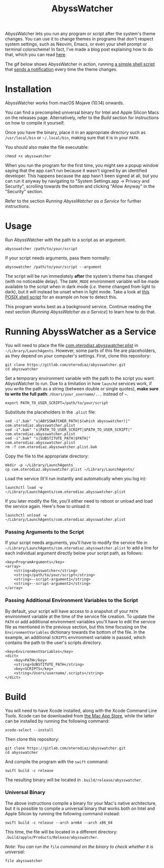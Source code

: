 #+title: AbyssWatcher

AbyssWatcher lets you run any program or script after the system's theme changes. You can use it to change themes in programs that don't respect system settings, such as Neovim, Emacs, or even your shell prompt or terminal colorscheme! In fact, I've made a blog post explaining how to do that, which you can read [[https://oterodiaz.com/posts/making-neovim-and-emacs-adapt-to-system-dark-mode][here]].

The gif below shows AbyssWatcher in action, running [[./sample-script.sh][a simple shell script]] that [[https://github.com/julienXX/terminal-notifier][sends a notification]] every time the theme changes.

#+attr_html: :alt "AbyssWatcher Example GIF"
[[./abysswatcher.gif]]

* Installation
AbyssWatcher works from macOS Mojave (10.14) onwards.

You can find a precompiled universal binary for Intel and Apple Silicon Macs on the releases page. Alternatively, refer to the /Build/ section for instructions on how to compile it yourself.

Once you have the binary, place it in an appropriate directory such as ~/usr/local/bin~ or =~/.local/bin=, making sure that it is in your ~PATH~.

You should also make the file executable:
#+begin_src shell
chmod +x abysswatcher
#+end_src

When you run the program for the first time, you might see a popup window saying that the app can't run because it wasn't signed by an identified developer. This happens because the app hasn't been signed at all, but you can run it anyway by navigating to "System Settings.app -> Privacy and Security", scrolling towards the bottom and clicking "Allow Anyway" in the "Security" section.

Refer to the section /Running AbyssWatcher as a Service/ for further instructions.

* Usage
Run AbyssWatcher with the path to a script as an argument.
#+begin_src shell
abysswatcher /path/to/your/script
#+end_src

If your script needs arguments, pass them normally:
#+begin_src shell
abysswatcher /path/to/your/script --argument
#+end_src

The script will be run immediately *after* the system's theme has changed (with no noticeable delay). The ~DARK_MODE~ environment variable will be made available to the script when in dark mode (/i.e./ theme changed from light to dark), but it will instead be unset when in light mode. Take a look at [[./sample-script.sh][this POSIX shell script]] for an example on how to detect this.

This program works best as a background service. Continue reading the next section (/Running AbyssWatcher as a Service/) to learn how to do that.

* Running AbyssWatcher as a Service
You will need to place the file [[./com.oterodiaz.abysswatcher.plist][com.oterodiaz.abysswatcher.plist]] in =~/Library/LaunchAgents=. However, some parts of this file are placeholders, as they depend on your computer's settings. First, clone this repository:
#+begin_src shell
git clone https://gitlab.com/oterodiaz/abysswatcher.git
cd abysswatcher
#+end_src

Set a temporary environment variable with the path to the script you want AbyssWatcher to run. Due to a limitation in how ~launchd~ services work, if you write the path as a string (between double or single quotes), *make sure to write the full path*: ~/Users/your_username/...~ instead of =~=.
#+begin_src shell
export PATH_TO_USER_SCRIPT=/path/to/your/script
#+end_src

Substitute the placeholders in the ~.plist~ file:
#+begin_src shell
sed -i".bak" "s|ABYSSWATCHER_PATH|$(which abysswatcher)|" com.oterodiaz.abysswatcher.plist
sed -i".bak" "s|PATH_TO_USER_SCRIPT|$PATH_TO_USER_SCRIPT|" com.oterodiaz.abysswatcher.plist
sed -i".bak" "s|SUBSTITUTE_PATH|$PATH|" com.oterodiaz.abysswatcher.plist
rm -f com.oterodiaz.abysswatcher.plist.bak
#+end_src

Copy the file to the appropriate directory:
#+begin_src shell
mkdir -p ~/Library/LaunchAgents
cp com.oterodiaz.abysswatcher.plist ~/Library/LaunchAgents/
#+end_src

Load the service (It'll run instantly and automatically when you log in):
#+begin_src shell
launchctl load -w ~/Library/LaunchAgents/com.oterodiaz.abysswatcher.plist
#+end_src

If you later modify the file, you'll either need to reboot or unload and load the service again. Here's how to unload it:
#+begin_src shell
launchctl unload -w ~/Library/LaunchAgents/com.oterodiaz.abysswatcher.plist
#+end_src

*** Passing Arguments to the Script
If your script needs arguments, you'll have to modify the service file in =~/Library/LaunchAgents/com.oterodiaz.abysswatcher.plist= to add a line for each individual argument directly below your script path, as follows:
#+begin_example
<key>ProgramArguments</key>
<array>
    <string>abysswatcher</string>
    <string>/path/to/your/script</string>
    <string>--script-argument1</string>
    <string>--script-argument2</string>
</array>
#+end_example

*** Passing Additional Environment Variables to the Script
By default, your script will have access to a snapshot of your ~PATH~ environment variable at the time of the service file creation. To update the ~PATH~ or add additional environment variables you'll have to edit the service file as mentioned in the previous section, but this time focusing on the ~EnvironmentVariables~ dictionary towards the bottom of the file. In the example, an additional ~SCRIPTS~ environment variable is passed, which contains the path to the user's scripts directory.
#+begin_example
<key>EnvironmentVariables</key>
<dict>
    <key>PATH</key>
    <string>SUBSTITUTE_PATH</string>
    <key>SCRIPTS</key>
    <string>/Users/username/.scripts</string>
</dict>
#+end_example

* Build
You will need to have Xcode installed, along with the Xcode Command Line Tools. Xcode can be downloaded from [[https://apps.apple.com/es/app/xcode/id497799835][the Mac App Store]], while the latter can be installed by running the following command:
#+begin_src shell
xcode-select --install
#+end_src

Then clone this repository:
#+begin_src shell
git clone https://gitlab.com/oterodiaz/abysswatcher.git
cd abysswatcher
#+end_src

And compile the program with the ~swift~ command:
#+begin_src shell
swift build -c release
#+end_src

The resulting binary will be located in ~.build/release/abysswatcher~.

*** Universal Binary
The above instructions compile a binary for your Mac's native architecture, but it is possible to compile a universal binary that works both on Intel and Apple Silicon by running the following command instead:
#+begin_src shell
swift build -c release --arch arm64 --arch x86_64
#+end_src

This time, the file will be located in a different directory: ~.build/apple/Products/Release/abysswatcher~.

/Note: You can run the/ ~file~ /command on the binary to check whether it is universal:/
#+begin_src shell
file abysswatcher
#+end_src
